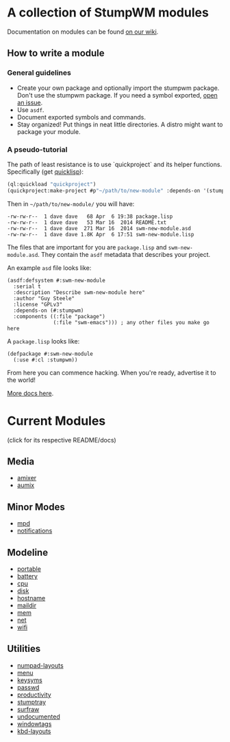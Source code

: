 * A collection of StumpWM modules
Documentation on modules can be found [[https://github.com/stumpwm/stumpwm/wiki/Modules][on our wiki]].  
** How to write a module
*** General guidelines
- Create your own package and optionally import the stumpwm
  package. Don't use the stumpwm package. If you need a symbol
  exported, [[https://github.com/stumpwm/stumpwm/issues][open an issue]].
- Use =asdf=.
- Document exported symbols and commands.
- Stay organized!  Put things in neat little directories.  A distro
  might want to package your module.

*** A pseudo-tutorial
The path of least resistance is to use `quickproject` and its helper
functions.  Specifically (get [[http://www.quicklisp.org/beta/][quicklisp]]):
#+BEGIN_SRC lisp
  (ql:quickload "quickproject")
  (quickproject:make-project #p"~/path/to/new-module" :depends-on '(stumpwm) :name "swm-new-module")
#+END_SRC
Then in =~/path/to/new-module/= you will have:
#+BEGIN_EXAMPLE
  -rw-rw-r--  1 dave dave   68 Apr  6 19:38 package.lisp
  -rw-rw-r--  1 dave dave   53 Mar 16  2014 README.txt
  -rw-rw-r--  1 dave dave  271 Mar 16  2014 swm-new-module.asd
  -rw-rw-r--  1 dave dave 1.8K Apr  6 17:51 swm-new-module.lisp
#+END_EXAMPLE
The files that are important for you are =package.lisp= and
=swm-new-module.asd=.  They contain the =asdf= metadata that describes
your project.

An example =asd= file looks like:
#+BEGIN_EXAMPLE
(asdf:defsystem #:swm-new-module
  :serial t
  :description "Describe swm-new-module here"
  :author "Guy Steele"
  :license "GPLv3"
  :depends-on (#:stumpwm)
  :components ((:file "package")
               (:file "swm-emacs"))) ; any other files you make go here
#+END_EXAMPLE
A =package.lisp= looks like:
#+BEGIN_EXAMPLE
(defpackage #:swm-new-module
  (:use #:cl :stumpwm))
#+END_EXAMPLE

From here you can commence hacking.  When you're ready, advertise it
to the world!

[[http://www.xach.com/lisp/quickproject/][More docs here]].
* Current Modules 
(click for its respective README/docs)
** Media 
- [[./media/amixer/README.org][amixer]]
- [[./media/aumix/README.org][aumix]]
** Minor Modes
- [[./minor-mode/mpd/README.org][mpd]]
- [[./minor-mode/notifications/README.org][notifications]]
** Modeline
- [[./modeline/battery-portable/README.org][portable]]
- [[./modeline/battery/README.org][battery]]
- [[./modeline/cpu/README.org][cpu]]
- [[./modeline/disk/README.org][disk]]
- [[file:modeline/hostname/README.org][hostname]]
- [[./modeline/maildir/README.org][maildir]]
- [[./modeline/mem/README.org][mem]]
- [[./modeline/net/README.org][net]]
- [[./modeline/wifi/README.org][wifi]]
** Utilities 
- [[./util/numpad-layouts/README.org][numpad-layouts]]
- [[./util/app-menu/README.org][menu]]
- [[./util/logitech-g15-keysyms/README.org][keysyms]]
- [[./util/passwd/README.org][passwd]]
- [[./util/productivity/README.org][productivity]]
- [[./util/stumptray/README.org][stumptray]]
- [[./util/surfraw/README.org][surfraw]]
- [[./util/undocumented/README.org][undocumented]]
- [[./util/windowtags/README.org][windowtags]]
- [[./util/kbd-layouts/README.org][kbd-layouts]]
